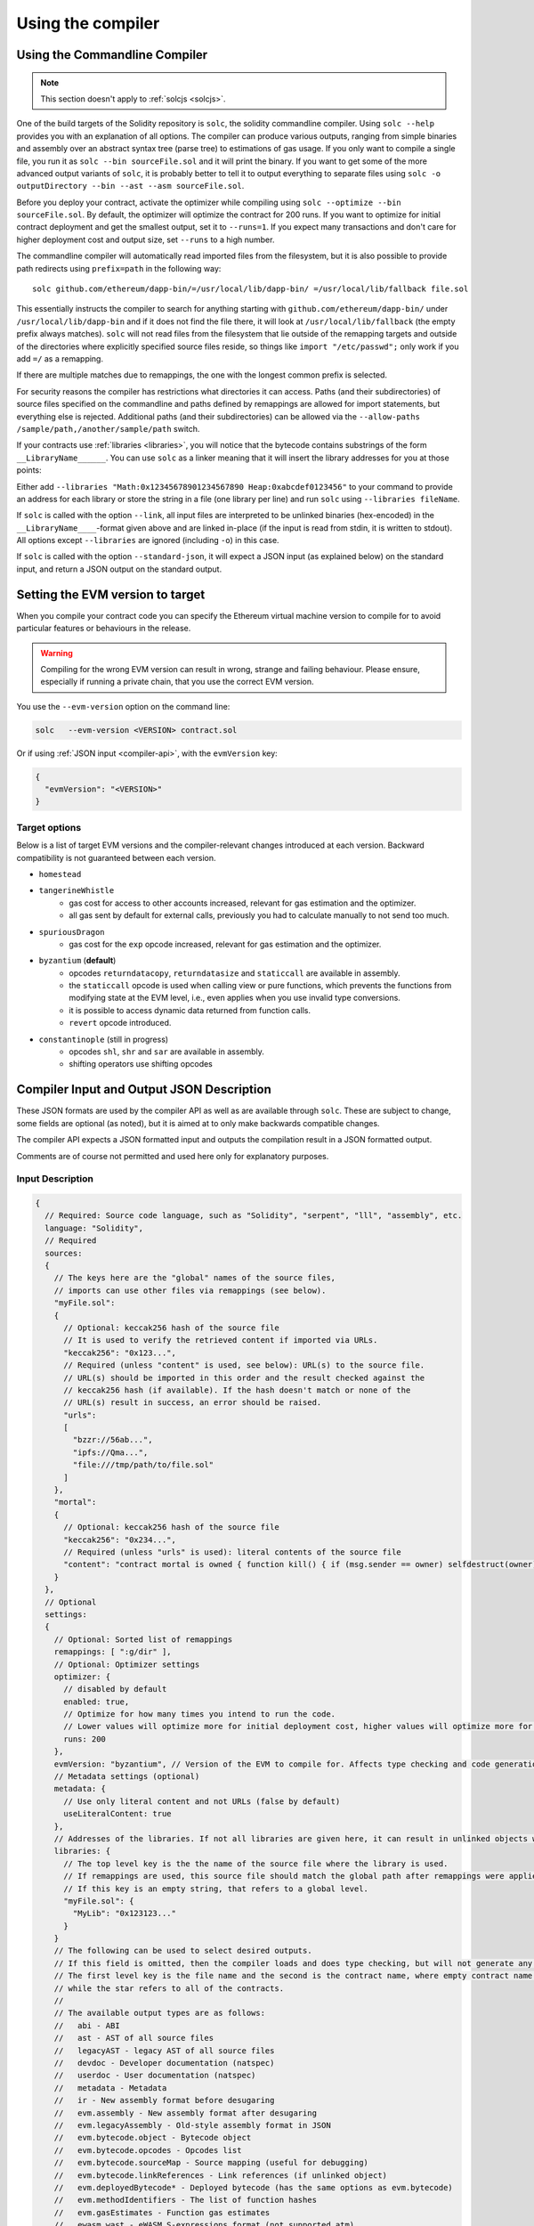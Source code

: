 ******************
Using the compiler
******************

.. index:: ! commandline compiler, compiler;commandline, ! solc, ! linker

.. _commandline-compiler:

Using the Commandline Compiler
******************************

.. note::
    This section doesn't apply to :ref:`solcjs <solcjs>`.

One of the build targets of the Solidity repository is ``solc``, the solidity commandline compiler.
Using ``solc --help`` provides you with an explanation of all options. The compiler can produce various outputs, ranging from simple binaries and assembly over an abstract syntax tree (parse tree) to estimations of gas usage.
If you only want to compile a single file, you run it as ``solc --bin sourceFile.sol`` and it will print the binary. If you want to get some of the more advanced output variants of ``solc``, it is probably better to tell it to output everything to separate files using ``solc -o outputDirectory --bin --ast --asm sourceFile.sol``.

Before you deploy your contract, activate the optimizer while compiling using ``solc --optimize --bin sourceFile.sol``. By default, the optimizer will optimize the contract for 200 runs. If you want to optimize for initial contract deployment and get the smallest output, set it to ``--runs=1``. If you expect many transactions and don't care for higher deployment cost and output size, set ``--runs`` to a high number.

The commandline compiler will automatically read imported files from the filesystem, but
it is also possible to provide path redirects using ``prefix=path`` in the following way:

::

    solc github.com/ethereum/dapp-bin/=/usr/local/lib/dapp-bin/ =/usr/local/lib/fallback file.sol

This essentially instructs the compiler to search for anything starting with
``github.com/ethereum/dapp-bin/`` under ``/usr/local/lib/dapp-bin`` and if it does not
find the file there, it will look at ``/usr/local/lib/fallback`` (the empty prefix
always matches). ``solc`` will not read files from the filesystem that lie outside of
the remapping targets and outside of the directories where explicitly specified source
files reside, so things like ``import "/etc/passwd";`` only work if you add ``=/`` as a remapping.

If there are multiple matches due to remappings, the one with the longest common prefix is selected.

For security reasons the compiler has restrictions what directories it can access. Paths (and their subdirectories) of source files specified on the commandline and paths defined by remappings are allowed for import statements, but everything else is rejected. Additional paths (and their subdirectories) can be allowed via the ``--allow-paths /sample/path,/another/sample/path`` switch.

If your contracts use :ref:`libraries <libraries>`, you will notice that the bytecode contains substrings of the form ``__LibraryName______``. You can use ``solc`` as a linker meaning that it will insert the library addresses for you at those points:

Either add ``--libraries "Math:0x12345678901234567890 Heap:0xabcdef0123456"`` to your command to provide an address for each library or store the string in a file (one library per line) and run ``solc`` using ``--libraries fileName``.

If ``solc`` is called with the option ``--link``, all input files are interpreted to be unlinked binaries (hex-encoded) in the ``__LibraryName____``-format given above and are linked in-place (if the input is read from stdin, it is written to stdout). All options except ``--libraries`` are ignored (including ``-o``) in this case.

If ``solc`` is called with the option ``--standard-json``, it will expect a JSON input (as explained below) on the standard input, and return a JSON output on the standard output.

.. _evm-version:
.. index:: ! EVM version, compile version

Setting the EVM version to target
*********************************

When you compile your contract code you can specify the Ethereum virtual machine
version to compile for to avoid particular features or behaviours in the release.

.. warning::

   Compiling for the wrong EVM version can result in wrong, strange and failing
   behaviour. Please ensure, especially if running a private chain, that you
   use the correct EVM version.

You use the ``--evm-version`` option on the command line:

.. code-block:: shell

  solc   --evm-version <VERSION> contract.sol

Or if using :ref:`JSON input <compiler-api>`, with the ``evmVersion`` key:

.. code-block:: json

  {
    "evmVersion": "<VERSION>"
  }

Target options
--------------

Below is a list of target EVM versions and the compiler-relevant changes introduced 
at each version. Backward compatibility is not guaranteed between each version.

- ``homestead``
- ``tangerineWhistle``
   - gas cost for access to other accounts increased, relevant for gas estimation and the optimizer.
   - all gas sent by default for external calls, previously you had to calculate manually to not send too much.
- ``spuriousDragon``
   - gas cost for the ``exp`` opcode increased, relevant for gas estimation and the optimizer.
- ``byzantium`` (**default**)
   - opcodes ``returndatacopy``, ``returndatasize`` and ``staticcall`` are available in assembly.
   - the ``staticcall`` opcode is used when calling view or pure functions, which prevents the functions from modifying state at the EVM level, i.e., even applies when you use invalid type conversions.
   - it is possible to access dynamic data returned from function calls.
   - ``revert`` opcode introduced.
- ``constantinople`` (still in progress)
   - opcodes ``shl``, ``shr`` and ``sar`` are available in assembly.
   - shifting operators use shifting opcodes

.. _compiler-api:

Compiler Input and Output JSON Description
******************************************

These JSON formats are used by the compiler API as well as are available through ``solc``. These are subject to change,
some fields are optional (as noted), but it is aimed at to only make backwards compatible changes.

The compiler API expects a JSON formatted input and outputs the compilation result in a JSON formatted output.

Comments are of course not permitted and used here only for explanatory purposes.

Input Description
-----------------

.. code-block:: none

    {
      // Required: Source code language, such as "Solidity", "serpent", "lll", "assembly", etc.
      language: "Solidity",
      // Required
      sources:
      {
        // The keys here are the "global" names of the source files,
        // imports can use other files via remappings (see below).
        "myFile.sol":
        {
          // Optional: keccak256 hash of the source file
          // It is used to verify the retrieved content if imported via URLs.
          "keccak256": "0x123...",
          // Required (unless "content" is used, see below): URL(s) to the source file.
          // URL(s) should be imported in this order and the result checked against the
          // keccak256 hash (if available). If the hash doesn't match or none of the
          // URL(s) result in success, an error should be raised.
          "urls":
          [
            "bzzr://56ab...",
            "ipfs://Qma...",
            "file:///tmp/path/to/file.sol"
          ]
        },
        "mortal":
        {
          // Optional: keccak256 hash of the source file
          "keccak256": "0x234...",
          // Required (unless "urls" is used): literal contents of the source file
          "content": "contract mortal is owned { function kill() { if (msg.sender == owner) selfdestruct(owner); } }"
        }
      },
      // Optional
      settings:
      {
        // Optional: Sorted list of remappings
        remappings: [ ":g/dir" ],
        // Optional: Optimizer settings
        optimizer: {
          // disabled by default
          enabled: true,
          // Optimize for how many times you intend to run the code.
          // Lower values will optimize more for initial deployment cost, higher values will optimize more for high-frequency usage.
          runs: 200
        },
        evmVersion: "byzantium", // Version of the EVM to compile for. Affects type checking and code generation. Can be homestead, tangerineWhistle, spuriousDragon, byzantium or constantinople
        // Metadata settings (optional)
        metadata: {
          // Use only literal content and not URLs (false by default)
          useLiteralContent: true
        },
        // Addresses of the libraries. If not all libraries are given here, it can result in unlinked objects whose output data is different.
        libraries: {
          // The top level key is the the name of the source file where the library is used.
          // If remappings are used, this source file should match the global path after remappings were applied.
          // If this key is an empty string, that refers to a global level.
          "myFile.sol": {
            "MyLib": "0x123123..."
          }
        }
        // The following can be used to select desired outputs.
        // If this field is omitted, then the compiler loads and does type checking, but will not generate any outputs apart from errors.
        // The first level key is the file name and the second is the contract name, where empty contract name refers to the file itself,
        // while the star refers to all of the contracts.
        //
        // The available output types are as follows:
        //   abi - ABI
        //   ast - AST of all source files
        //   legacyAST - legacy AST of all source files
        //   devdoc - Developer documentation (natspec)
        //   userdoc - User documentation (natspec)
        //   metadata - Metadata
        //   ir - New assembly format before desugaring
        //   evm.assembly - New assembly format after desugaring
        //   evm.legacyAssembly - Old-style assembly format in JSON
        //   evm.bytecode.object - Bytecode object
        //   evm.bytecode.opcodes - Opcodes list
        //   evm.bytecode.sourceMap - Source mapping (useful for debugging)
        //   evm.bytecode.linkReferences - Link references (if unlinked object)
        //   evm.deployedBytecode* - Deployed bytecode (has the same options as evm.bytecode)
        //   evm.methodIdentifiers - The list of function hashes
        //   evm.gasEstimates - Function gas estimates
        //   ewasm.wast - eWASM S-expressions format (not supported atm)
        //   ewasm.wasm - eWASM binary format (not supported atm)
        //
        // Note that using a using `evm`, `evm.bytecode`, `ewasm`, etc. will select every
        // target part of that output. Additionally, `*` can be used as a wildcard to request everything.
        //
        outputSelection: {
          // Enable the metadata and bytecode outputs of every single contract.
          "*": {
            "*": [ "metadata", "evm.bytecode" ]
          },
          // Enable the abi and opcodes output of MyContract defined in file def.
          "def": {
            "MyContract": [ "abi", "evm.bytecode.opcodes" ]
          },
          // Enable the source map output of every single contract.
          "*": {
            "*": [ "evm.bytecode.sourceMap" ]
          },
          // Enable the legacy AST output of every single file.
          "*": {
            "": [ "legacyAST" ]
          }
        }
      }
    }


Output Description
------------------

.. code-block:: none

    {
      // Optional: not present if no errors/warnings were encountered
      errors: [
        {
          // Optional: Location within the source file.
          sourceLocation: {
            file: "sourceFile.sol",
            start: 0,
            end: 100
          ],
          // Mandatory: Error type, such as "TypeError", "InternalCompilerError", "Exception", etc.
          // See below for complete list of types.
          type: "TypeError",
          // Mandatory: Component where the error originated, such as "general", "ewasm", etc.
          component: "general",
          // Mandatory ("error" or "warning")
          severity: "error",
          // Mandatory
          message: "Invalid keyword"
          // Optional: the message formatted with source location
          formattedMessage: "sourceFile.sol:100: Invalid keyword"
        }
      ],
      // This contains the file-level outputs. In can be limited/filtered by the outputSelection settings.
      sources: {
        "sourceFile.sol": {
          // Identifier (used in source maps)
          id: 1,
          // The AST object
          ast: {},
          // The legacy AST object
          legacyAST: {}
        }
      },
      // This contains the contract-level outputs. It can be limited/filtered by the outputSelection settings.
      contracts: {
        "sourceFile.sol": {
          // If the language used has no contract names, this field should equal to an empty string.
          "ContractName": {
            // The Ethereum Contract ABI. If empty, it is represented as an empty array.
            // See https://github.com/ethereum/wiki/wiki/Ethereum-Contract-ABI
            abi: [],
            // See the Metadata Output documentation (serialised JSON string)
            metadata: "{...}",
            // User documentation (natspec)
            userdoc: {},
            // Developer documentation (natspec)
            devdoc: {},
            // Intermediate representation (string)
            ir: "",
            // EVM-related outputs
            evm: {
              // Assembly (string)
              assembly: "",
              // Old-style assembly (object)
              legacyAssembly: {},
              // Bytecode and related details.
              bytecode: {
                // The bytecode as a hex string.
                object: "00fe",
                // Opcodes list (string)
                opcodes: "",
                // The source mapping as a string. See the source mapping definition.
                sourceMap: "",
                // If given, this is an unlinked object.
                linkReferences: {
                  "libraryFile.sol": {
                    // Byte offsets into the bytecode. Linking replaces the 20 bytes located there.
                    "Library1": [
                      { start: 0, length: 20 },
                      { start: 200, length: 20 }
                    ]
                  }
                }
              },
              // The same layout as above.
              deployedBytecode: { },
              // The list of function hashes
              methodIdentifiers: {
                "delegate(address)": "5c19a95c"
              },
              // Function gas estimates
              gasEstimates: {
                creation: {
                  codeDepositCost: "420000",
                  executionCost: "infinite",
                  totalCost: "infinite"
                },
                external: {
                  "delegate(address)": "25000"
                },
                internal: {
                  "heavyLifting()": "infinite"
                }
              }
            },
            // eWASM related outputs
            ewasm: {
              // S-expressions format
              wast: "",
              // Binary format (hex string)
              wasm: ""
            }
          }
        }
      }
    }


Error types
~~~~~~~~~~~

1. ``JSONError``: JSON input doesn't conform to the required format, e.g. input is not a JSON object, the language is not supported, etc.
2. ``IOError``: IO and import processing errors, such as unresolvable URL or hash mismatch in supplied sources.
3. ``ParserError``: Source code doesn't conform to the language rules.
4. ``DocstringParsingError``: The NatSpec tags in the comment block cannot be parsed.
5. ``SyntaxError``: Syntactical error, such as ``continue`` is used outside of a ``for`` loop.
6. ``DeclarationError``: Invalid, unresolvable or clashing identifier names. e.g. ``Identifier not found``
7. ``TypeError``: Error within the type system, such as invalid type conversions, invalid assignments, etc.
8. ``UnimplementedFeatureError``: Feature is not supported by the compiler, but is expected to be supported in future versions.
9. ``InternalCompilerError``: Internal bug triggered in the compiler - this should be reported as an issue.
10. ``Exception``: Unknown failure during compilation - this should be reported as an issue.
11. ``CompilerError``: Invalid use of the compiler stack - this should be reported as an issue.
12. ``FatalError``: Fatal error not processed correctly - this should be reported as an issue.
13. ``Warning``: A warning, which didn't stop the compilation, but should be addressed if possible.
